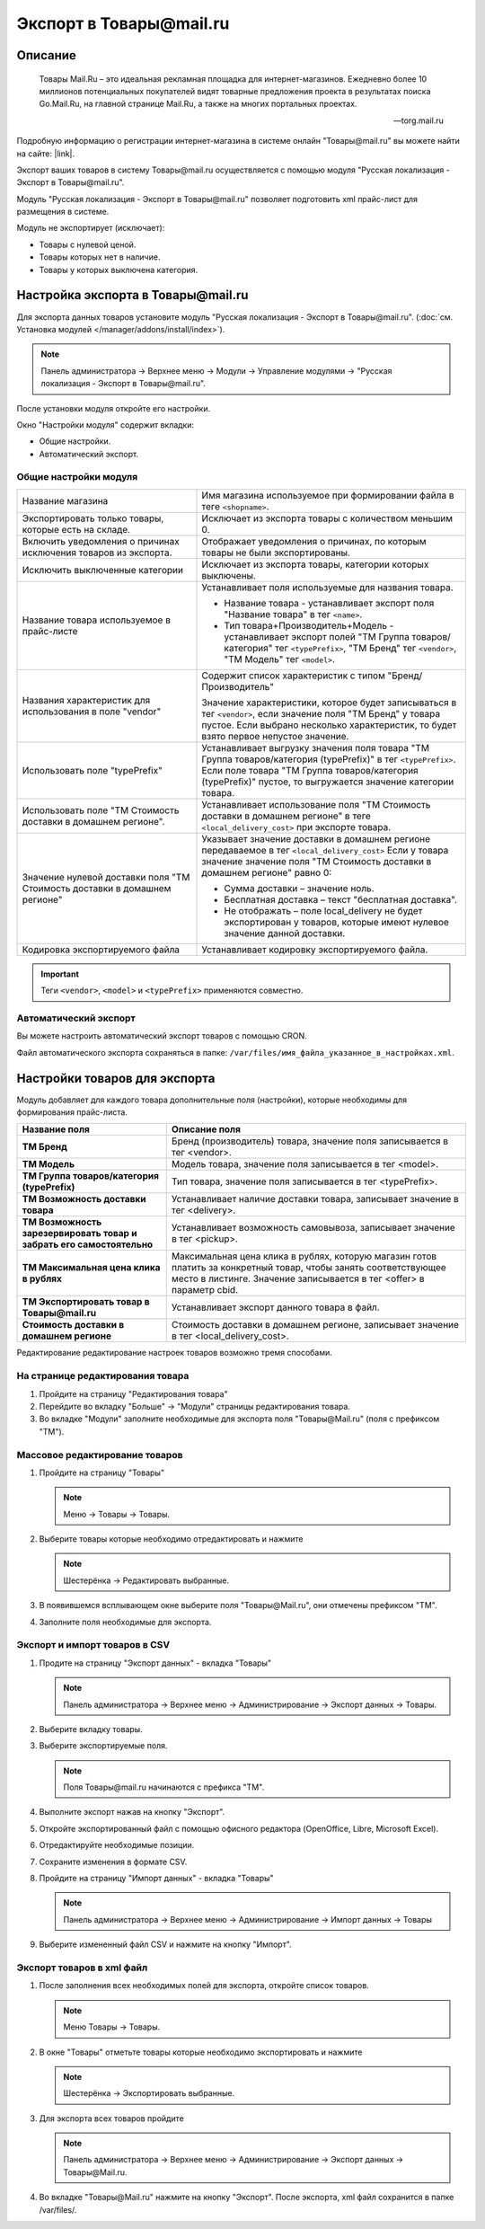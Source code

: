 ************************
Экспорт в Товары@mail.ru
************************

Описание
========

.. epigraph::

   Товары Mail.Ru – это идеальная рекламная площадка для интернет-магазинов. Ежедневно более 10 миллионов потенциальных покупателей видят товарные предложения проекта в результатах поиска Go.Mail.Ru, на главной странице Mail.Ru, а также на многих портальных проектах. 

   -- torg.mail.ru

Подробную информацию о регистрации интернет-магазина в системе онлайн "Товары@mail.ru" вы можете найти на сайте: |link|.

.. |link| raw:: html

   <!--noindex--><a href="http://torg.mail.ru/info/86/" target="_blank" rel="nofollow">Товары@mail.ru</a><!--/noindex-->


Экспорт ваших товаров в систему Товары@mail.ru осуществляется с помощью модуля "Русская локализация - Экспорт в Товары@mail.ru".

Модуль "Русская локализация - Экспорт в Товары@mail.ru" позволяет подготовить xml прайс-лист для размещения в системе. 

Модуль не экспортирует (исключает):

*   Товары с нулевой ценой.    
*   Товары которых нет в наличие.   
*   Товары у которых выключена категория.


Настройка экспорта в Товары@mail.ru
===================================

Для экспорта данных товаров установите модуль "Русская локализация - Экспорт в Товары@mail.ru". (:doc:`см. Установка модулей </manager/addons/install/index>`).

.. note::

    Панель администратора → Верхнее меню → Модули → Управление модулями → "Русская локализация - Экспорт в Товары@mail.ru".


.. fancybox:: img/image05.png
    :alt: Экспорт в Товары@mail.ru

После установки модуля откройте его настройки. 

Окно "Настройки модуля" содержит вкладки:

*   Общие настройки.

*   Автоматический экспорт.

Общие настройки модуля
----------------------

.. fancybox:: img/image04.png
    :alt: Экспорт в Товары@mail.ru

.. list-table::
    :widths: 20 30

    *   -   Название магазина
        -   Имя магазина используемое при формировании файла в теге ``<shopname>``.

    *   -   Экспортировать только товары, которые есть на складе.
        -   Исключает из экспорта товары с количеством меньшим 0.

    *   -   Включить уведомления о причинах исключения товаров из экспорта.
        -   Отображает уведомления о причинах, по которым товары не были экспортированы.

    *   -   Исключить выключенные категории
        -   Исключает из экспорта товары, категории которых выключены.
		
    *   -   Название товара используемое в прайс-листе
        -   Устанавливает поля используемые для названия товара.

            *   Название товара - устанавливает экспорт поля "Название товара" в тег ``<name>``.
            *   Тип товара+Производитель+Модель - устанавливает экспорт полей "ТМ Группа товаров/категория" тег ``<typePrefix>``, "ТМ Бренд" тег ``<vendor>``, "ТМ Модель" тег ``<model>``.

    *   -   Названия характеристик для использования в поле "vendor"
        -   Содержит список характеристик с типом "Бренд/Производитель"

            Значение характеристики, которое будет записываться в тег ``<vendor>``, если значение поля "ТМ Бренд" у товара пустое. Если выбрано несколько характеристик, то будет взято первое непустое значение.

    *   -   Использовать поле "typePrefix"
        -   Устанавливает выгрузку значения поля товара "ТМ Группа товаров/категория (typePrefix)" в тег ``<typePrefix>``. Если поле товара "ТМ Группа товаров/категория (typePrefix)" пустое, то выгружается значение категории товара.

    *   -   Использовать поле "ТМ Стоимость доставки в домашнем регионе".
        -   Устанавливает использование поля "ТМ Стоимость доставки в домашнем регионе" в теге ``<local_delivery_cost>`` при экспорте товара.

    *   -   Значение нулевой доставки поля "ТМ Стоимость доставки в домашнем регионе"
        -   Указывает значение доставки в домашнем регионе передаваемое в тег ``<local_delivery_cost>``
            Если у товара значение значение поля "ТМ Стоимость доставки в домашнем регионе" равно 0:

            *   Сумма доставки – значение ноль. 
            *   Бесплатная доставка – текст "бесплатная доставка". 
            *   Не отображать – поле local_delivery не будет экспортирован у товаров, которые имеют нулевое значение данной доставки.

    *   -   Кодировка экспортируемого файла
        -   Устанавливает кодировку экспортируемого файла.


.. important::

    Теги ``<vendor>``, ``<model>`` и ``<typePrefix>`` применяются совместно.

Автоматический экспорт
----------------------

.. fancybox:: img/image00.png
    :alt: Экспорт в Товары@mail.ru

Вы можете настроить автоматический экспорт товаров с помощью CRON. 

Файл автоматического экспорта сохраняться в папке: ``/var/files/имя_файла_указанное_в_настройках.xml``. 

Настройки товаров для экспорта
==============================

Модуль добавляет для каждого товара дополнительные поля (настройки), которые необходимы для формирования прайс-листа. 

.. list-table::
    :header-rows: 1
    :stub-columns: 1
    :widths: 15 30

    *   -   Название поля
        -   Описание поля

    *   -   ТМ Бренд
        -   Бренд (производитель) товара, значение поля записывается в тег <vendor>.

    *   -   ТМ Модель
        -   Модель товара, значение поля записывается в тег <model>.

    *   -   ТМ Группа товаров/категория (typePrefix)
        -   Тип товара, значение поля записывается в тег <typePrefix>.

    *   -   ТМ Возможность доставки товара
        -   Устанавливает наличие доставки товара, записывает значение в тег <delivery>.

    *   -   ТМ Возможность зарезервировать товар и забрать его самостоятельно
        -   Устанавливает возможность самовывоза, записывает значение в тег <pickup>.

    *   -   ТМ Максимальная цена клика в рублях
        -   Максимальная цена клика в рублях, которую магазин готов платить за конкретный товар, чтобы занять соответствующее место в листинге. Значение записывается в тег <offer> в параметр cbid.

    *   -   ТМ Экспортировать товар в Товары@mail.ru
        -   Устанавливает экспорт данного товара в файл.

    *   -   Стоимость доставки в домашнем регионе
        -   Стоимость доставки в домашнем регионе, записывает значение в тег <local_delivery_cost>.

Редактирование редактирование настроек товаров возможно тремя способами.

На странице редактирования товара
---------------------------------

1.  Пройдите на страницу "Редактирования товара"

2.  Перейдите во вкладку "Больше" → "Модули" страницы редактирования товара. 

3.  Во вкладке "Модули" заполните необходимые для экспорта поля "Товары@Mail.ru" (поля с префиксом "ТМ").

    .. fancybox:: img/mail_001.png
        :alt: Экспорт в Товары@mail.ru

Массовое редактирование товаров
-------------------------------

1.  Пройдите на страницу "Товары"

    .. note::

        Меню → Товары → Товары.

2.  Выберите товары которые необходимо отредактировать и нажмите

    .. note::

        Шестерёнка → Редактировать выбранные.

    .. fancybox:: img/mail_002.png
        :alt: Экспорт в Товары@mail.ru

3.  В появившемся всплывающем окне выберите поля "Товары@Mail.ru", они отмечены префиксом "ТМ".

    .. fancybox:: img/mail_003.png
        :alt: Экспорт в Товары@mail.ru

4.  Заполните поля необходимые для экспорта.


Экспорт и импорт товаров в CSV
------------------------------

1.  Продите на страницу "Экспорт данных" - вкладка "Товары"

    .. note::

        Панель администратора → Верхнее меню → Администрирование → Экспорт данных → Товары.

2.  Выберите вкладку товары.

3.  Выберите экспортируемые поля.

    .. note::

        Поля Товары@mail.ru начинаются с префикса "ТМ".

4.  Выполните экспорт нажав на кнопку "Экспорт".

    .. fancybox:: img/mail_004.PNG
        :alt: Экспорт в Товары@mail.ru

5.  Откройте экспортированный файл с помощью офисного редактора (OpenOffice, Libre, Microsoft Excel).

6.  Отредактируйте необходимые позиции.

7.  Сохраните изменения в формате CSV.

    .. fancybox:: img/mail_005.PNG
        :alt: Экспорт в Товары@mail.ru

8.  Пройдите на страницу "Импорт данных" - вкладка "Товары"

    .. note::

        Панель администратора → Верхнее меню → Администрирование → Импорт данных → Товары

9.  Выберите измененный файл CSV и нажмите на кнопку "Импорт".

    .. fancybox:: img/mail_006.PNG
        :alt: Экспорт в Товары@mail.ru


Экспорт товаров в xml файл
--------------------------

1.  После заполнения всех необходимых полей для экспорта, откройте список товаров.

    .. note::

        Меню Товары → Товары.

2.  В окне "Товары" отметьте товары которые необходимо экспортировать и нажмите

    .. note::

        Шестерёнка → Экспортировать выбранные.

    .. fancybox:: img/mail_007.PNG
        :alt: Экспорт в Товары@mail.ru

3.  Для экспорта всех товаров пройдите

    .. note::

        Панель администратора → Верхнее меню → Администрирование → Экспорт данных → Товары@Mail.ru.

    .. fancybox:: img/mail_008.PNG
        :alt: Экспорт в Товары@mail.ru

4.  Во вкладке "Товары@Mail.ru" нажмите на кнопку "Экспорт". После экспорта, xml файл сохранится в папке /var/files/.

